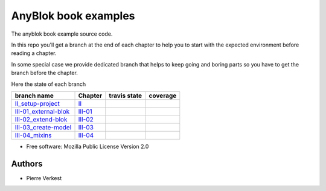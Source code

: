 =====================
AnyBlok book examples
=====================

The anyblok book example source code.

In this repo you'll get a branch at the end of each chapter to help
you to start with the expected environment before reading a chapter.

In some special case we provide dedicated branch that helps to keep
going and boring parts so you have to get the branch before the chapter.

Here the state of each branch

========================= ========= ================= ===================
 branch name              Chapter   travis state       coverage
========================= ========= ================= ===================
II_setup-project_         II_       |II-travis|       |II-coverage|
III-01_external-blok_     III-01_   |III-01-travis|   |III-01-coverage|
III-02_extend-blok_       III-02_   |III-02-travis|   |III-02-coverage|
III-03_create-model_      III-03_   |III-03-travis|   |III-03-coverage|
III-04_mixins_            III-04_   |III-04-travis|   |III-04-coverage|
========================= ========= ================= ===================


* Free software: Mozilla Public License Version 2.0

Authors
-------

* Pierre Verkest



.. _II: https://anyblok.gitbooks.io/anyblok-book/content/en/02_project/
.. _II_setup-project: https://github.com/AnyBlok/anyblok-book-examples/tree/II_setup-project
.. |II-travis| image:: https://travis-ci.org/AnyBlok/anyblok-book-examples.svg?branch=II_setup-project
    :target: https://travis-ci.org/AnyBlok/anyblok-book-examples
    :alt: Build status
.. |II-coverage| image:: https://coveralls.io/repos/github/AnyBlok/anyblok-book-examples/badge.svg?branch=II_setup-project
    :target: https://coveralls.io/github/AnyBlok/anyblok-book-examples?branch=II_setup-project
    :alt: Coverage

.. _III-01: https://anyblok.gitbooks.io/anyblok-book/content/en/03_blok/01_external_blok.html
.. _III-01_external-blok: https://github.com/AnyBlok/anyblok-book-examples/tree/III-01_external-blok
.. |III-01-travis| image:: https://travis-ci.org/AnyBlok/anyblok-book-examples.svg?branch=III-01_external-blok
    :target: https://travis-ci.org/AnyBlok/anyblok-book-examples
    :alt: Build status
.. |III-01-coverage| image:: https://coveralls.io/repos/github/AnyBlok/anyblok-book-examples/badge.svg?branch=III-01_external-blok
    :target: https://coveralls.io/github/AnyBlok/anyblok-book-examples?branch=III-01_external-blok
    :alt: Coverage

.. _III-02: https://anyblok.gitbooks.io/anyblok-book/content/en/03_blok/02_extend_blok.html
.. _III-02_extend-blok: https://github.com/AnyBlok/anyblok-book-examples/tree/III-02_extend-blok
.. |III-02-travis| image:: https://travis-ci.org/AnyBlok/anyblok-book-examples.svg?branch=III-02_extend-blok
    :target: https://travis-ci.org/AnyBlok/anyblok-book-examples
    :alt: Build status
.. |III-02-coverage| image:: https://coveralls.io/repos/github/AnyBlok/anyblok-book-examples/badge.svg?branch=III-02_extend-blok
    :target: https://coveralls.io/github/AnyBlok/anyblok-book-examples?branch=III-02_extend-blok
    :alt: Coverage

.. _III-03: https://anyblok.gitbooks.io/anyblok-book/content/en/03_blok/03_create_model.html
.. _III-03_create-model: https://github.com/AnyBlok/anyblok-book-examples/tree/III-03_create-model
.. |III-03-travis| image:: https://travis-ci.org/AnyBlok/anyblok-book-examples.svg?branch=III-03_create-model
    :target: https://travis-ci.org/AnyBlok/anyblok-book-examples
    :alt: Build status
.. |III-03-coverage| image:: https://coveralls.io/repos/github/AnyBlok/anyblok-book-examples/badge.svg?branch=III-03_create-model
    :target: https://coveralls.io/github/AnyBlok/anyblok-book-examples?branch=III-03_create-model
    :alt: Coverage

.. _III-04: https://anyblok.gitbooks.io/anyblok-book/content/en/03_blok/04_mixins.html
.. _III-04_mixins: https://github.com/AnyBlok/anyblok-book-examples/tree/III-04_mixins
.. |III-04-travis| image:: https://travis-ci.org/AnyBlok/anyblok-book-examples.svg?branch=III-04_mixins
    :target: https://travis-ci.org/AnyBlok/anyblok-book-examples
    :alt: Build status
.. |III-04-coverage| image:: https://coveralls.io/repos/github/AnyBlok/anyblok-book-examples/badge.svg?branch=III-04_mixins
    :target: https://coveralls.io/github/AnyBlok/anyblok-book-examples?branch=III-04_mixins
    :alt: Coverage
